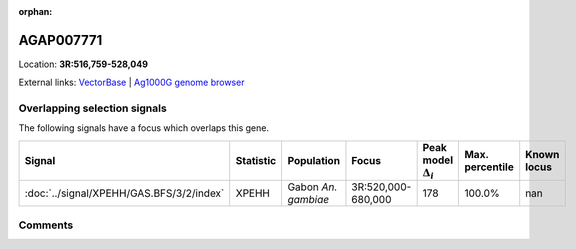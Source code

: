 :orphan:



AGAP007771
==========

Location: **3R:516,759-528,049**





External links:
`VectorBase <https://www.vectorbase.org/Anopheles_gambiae/Gene/Summary?g=AGAP007771>`_ |
`Ag1000G genome browser <https://www.malariagen.net/apps/ag1000g/phase1-AR3/index.html?genome_region=3R:516759-528049#genomebrowser>`_





Overlapping selection signals
-----------------------------

The following signals have a focus which overlaps this gene.

.. cssclass:: table-hover
.. list-table::
    :widths: auto
    :header-rows: 1

    * - Signal
      - Statistic
      - Population
      - Focus
      - Peak model :math:`\Delta_{i}`
      - Max. percentile
      - Known locus
    * - :doc:`../signal/XPEHH/GAS.BFS/3/2/index`
      - XPEHH
      - Gabon *An. gambiae*
      - 3R:520,000-680,000
      - 178
      - 100.0%
      - nan
    






Comments
--------


.. raw:: html

    <div id="disqus_thread"></div>
    <script>
    
    var disqus_config = function () {
        this.page.identifier = '/gene/AGAP007771';
    };
    
    (function() { // DON'T EDIT BELOW THIS LINE
    var d = document, s = d.createElement('script');
    s.src = 'https://agam-selection-atlas.disqus.com/embed.js';
    s.setAttribute('data-timestamp', +new Date());
    (d.head || d.body).appendChild(s);
    })();
    </script>
    <noscript>Please enable JavaScript to view the <a href="https://disqus.com/?ref_noscript">comments.</a></noscript>


